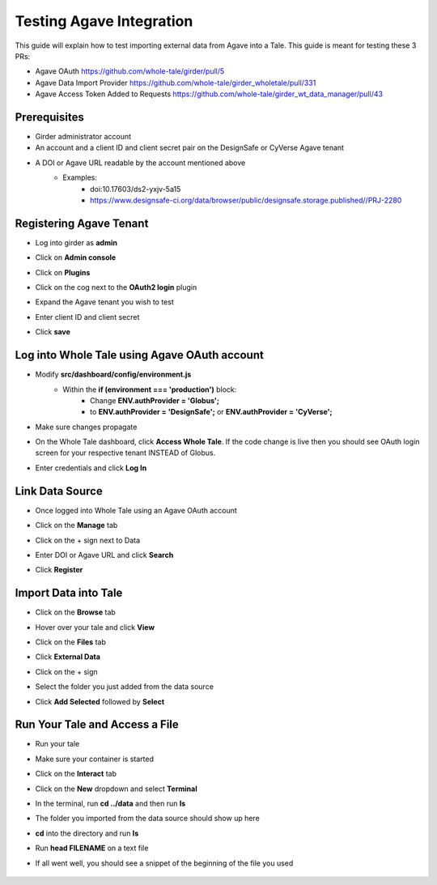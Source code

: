.. agave:

Testing Agave Integration
=========================
This guide will explain how to test importing external data from Agave into a Tale. This guide is meant for testing these 3 PRs:

- Agave OAuth https://github.com/whole-tale/girder/pull/5
- Agave Data Import Provider https://github.com/whole-tale/girder_wholetale/pull/331
- Agave Access Token Added to Requests https://github.com/whole-tale/girder_wt_data_manager/pull/43

Prerequisites
~~~~~~~~~~~~~
- Girder administrator account
- An account and a client ID and client secret pair on the DesignSafe or CyVerse Agave tenant
- A DOI or Agave URL readable by the account mentioned above
    - Examples:
        - doi:10.17603/ds2-yxjv-5a15
        - https://www.designsafe-ci.org/data/browser/public/designsafe.storage.published//PRJ-2280

Registering Agave Tenant
~~~~~~~~~~~~~~~~~~~~~~~~
- Log into girder as **admin**
- Click on **Admin console**
- Click on **Plugins**
- Click on the cog next to the **OAuth2 login** plugin
- Expand the Agave tenant you wish to test
- Enter client ID and client secret
- Click **save**

     .. figure:: images/agave/RegisteringAgaveTenant.png
          :align: center
          
Log into Whole Tale using Agave OAuth account
~~~~~~~~~~~~~~~~~~~~~~~~~~~~~~~~~~~~~~~~~~~~~
- Modify **src/dashboard/config/environment.js**
    - Within the **if (environment === 'production')** block:
        - Change **ENV.authProvider = 'Globus';**
        - to **ENV.authProvider = 'DesignSafe';** or **ENV.authProvider = 'CyVerse';**
- Make sure changes propagate
- On the Whole Tale dashboard, click **Access Whole Tale**. If the code change is live then you should see OAuth login screen for your respective tenant INSTEAD of Globus.
- Enter credentials and click **Log In**

     .. figure:: images/agave/DesignSafeOAuthLogin.png
          :align: center

Link Data Source
~~~~~~~~~~~~~~~~
- Once logged into Whole Tale using an Agave OAuth account
- Click on the **Manage** tab
- Click on the + sign next to Data
- Enter DOI or Agave URL and click **Search**
- Click **Register**

     .. figure:: images/agave/LinkDataSources.png
          :align: center

Import Data into Tale
~~~~~~~~~~~~~~~~~~~~~
- Click on the **Browse** tab
- Hover over your tale and click **View**
- Click on the **Files** tab
- Click **External Data**
- Click on the + sign
- Select the folder you just added from the data source
- Click **Add Selected** followed by **Select**

     .. figure:: images/agave/ImportDataIntoTale.png
          :align: center

Run Your Tale and Access a File
~~~~~~~~~~~~~~~~~~~~~~~~~~~~~~~
- Run your tale
- Make sure your container is started
- Click on the **Interact** tab
- Click on the **New** dropdown and select **Terminal**
- In the terminal, run **cd ../data** and then run **ls**
- The folder you imported from the data source should show up here
- **cd** into the directory and run **ls**
- Run **head FILENAME** on a text file
- If all went well, you should see a snippet of the beginning of the file you used

     .. figure:: images/agave/AccessAFile.png
          :align: center
